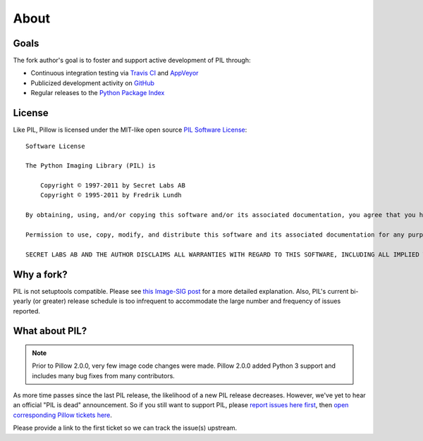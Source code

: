 About
=====

Goals
-----

The fork author's goal is to foster and support active development of PIL through:

- Continuous integration testing via `Travis CI`_ and `AppVeyor`_
- Publicized development activity on `GitHub`_
- Regular releases to the `Python Package Index`_

.. _Travis CI: https://travis-ci.org/python-pillow/Pillow
.. _AppVeyor: https://ci.appveyor.com/project/Python-pillow/pillow
.. _GitHub: https://github.com/python-pillow/Pillow
.. _Python Package Index: https://pypi.python.org/pypi/Pillow

License
-------

Like PIL, Pillow is licensed under the MIT-like open source `PIL Software License <http://www.pythonware.com/products/pil/license.htm>`_::

    Software License

    The Python Imaging Library (PIL) is

        Copyright © 1997-2011 by Secret Labs AB
        Copyright © 1995-2011 by Fredrik Lundh

    By obtaining, using, and/or copying this software and/or its associated documentation, you agree that you have read, understood, and will comply with the following terms and conditions:

    Permission to use, copy, modify, and distribute this software and its associated documentation for any purpose and without fee is hereby granted, provided that the above copyright notice appears in all copies, and that both that copyright notice and this permission notice appear in supporting documentation, and that the name of Secret Labs AB or the author not be used in advertising or publicity pertaining to distribution of the software without specific, written prior permission.

    SECRET LABS AB AND THE AUTHOR DISCLAIMS ALL WARRANTIES WITH REGARD TO THIS SOFTWARE, INCLUDING ALL IMPLIED WARRANTIES OF MERCHANTABILITY AND FITNESS. IN NO EVENT SHALL SECRET LABS AB OR THE AUTHOR BE LIABLE FOR ANY SPECIAL, INDIRECT OR CONSEQUENTIAL DAMAGES OR ANY DAMAGES WHATSOEVER RESULTING FROM LOSS OF USE, DATA OR PROFITS, WHETHER IN AN ACTION OF CONTRACT, NEGLIGENCE OR OTHER TORTIOUS ACTION, ARISING OUT OF OR IN CONNECTION WITH THE USE OR PERFORMANCE OF THIS SOFTWARE.

Why a fork?
-----------

PIL is not setuptools compatible. Please see `this Image-SIG post`_ for a more detailed explanation. Also, PIL's current bi-yearly (or greater) release schedule is too infrequent to accommodate the large number and frequency of issues reported.

.. _this Image-SIG post: https://mail.python.org/pipermail/image-sig/2010-August/006480.html

What about PIL?
---------------

.. note::

    Prior to Pillow 2.0.0, very few image code changes were made. Pillow 2.0.0
    added Python 3 support and includes many bug fixes from many contributors.

As more time passes since the last PIL release, the likelihood of a new PIL release decreases. However, we've yet to hear an official "PIL is dead" announcement. So if you still want to support PIL, please `report issues here first`_, then `open corresponding Pillow tickets here`_.

.. _report issues here first: https://bitbucket.org/effbot/pil-2009-raclette/issues

.. _open corresponding Pillow tickets here: https://github.com/python-pillow/Pillow/issues

Please provide a link to the first ticket so we can track the issue(s) upstream.
